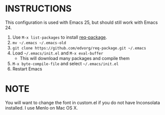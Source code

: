 * INSTRUCTIONS
This configuration is used with Emacs 25, but should still work with Emacs 24.

1. Use =M-x list-packages= to install [[https://github.com/edvorg/req-package][req-package]].
2. =mv ~/.emacs ~/.emacs-old=
3. =git clone https://github.com/edvorg/req-package.git ~/.emacs=
4. Load =~/.emacs/init.el= and =M-x eval-buffer=
  - This will download many packages and compile them
5. =M-x byte-compile-file= and select =~/.emacs/init.el=
6. Restart Emacs

* NOTE
You will want to change the font in custom.el if you do not have Inconsolata installed. I use Menlo on Mac OS X.
